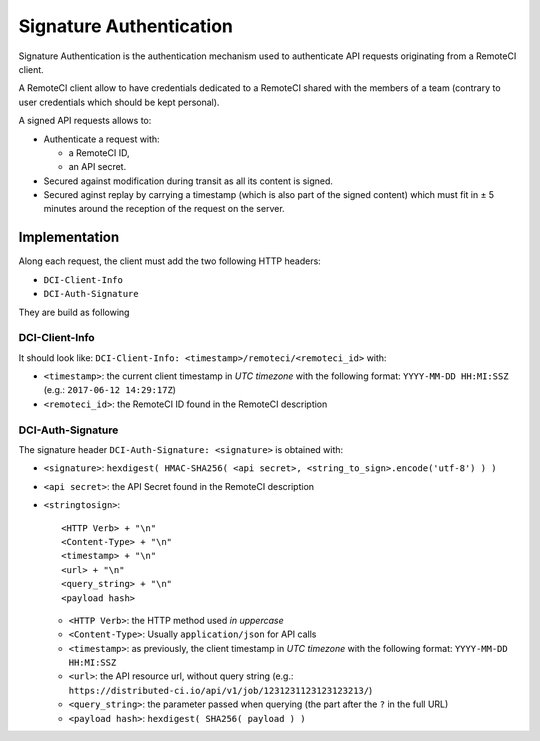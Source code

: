 Signature Authentication
========================

Signature Authentication is the authentication mechanism used to authenticate API requests originating from a RemoteCI client.

A RemoteCI client allow to have credentials dedicated to a RemoteCI shared with the members of a team (contrary to user credentials which should be kept personal).

A signed API requests allows to:

- Authenticate a request with:

  - a RemoteCI ID,
  - an API secret.

- Secured against modification during transit as all its content is signed.

- Secured aginst replay by carrying a timestamp (which is also part of the signed content) which must fit in ± 5 minutes around the reception of the request on the server.

Implementation
--------------

Along each request, the client must add the two following HTTP headers:

- ``DCI-Client-Info``
- ``DCI-Auth-Signature``

They are build as following

DCI-Client-Info
^^^^^^^^^^^^^^^

It should look like: ``DCI-Client-Info: <timestamp>/remoteci/<remoteci_id>`` with:

- ``<timestamp>``: the current client timestamp in `UTC timezone` with the following format: ``YYYY-MM-DD HH:MI:SSZ`` (e.g.: ``2017-06-12 14:29:17Z``)
- ``<remoteci_id>``: the RemoteCI ID found in the RemoteCI description

DCI-Auth-Signature
^^^^^^^^^^^^^^^^^^

The signature header ``DCI-Auth-Signature: <signature>`` is obtained with:

- ``<signature>``: ``hexdigest( HMAC-SHA256( <api secret>, <string_to_sign>.encode('utf-8') ) )``
- ``<api secret>``: the API Secret found in the RemoteCI description
- ``<stringtosign>``::

    <HTTP Verb> + "\n"
    <Content-Type> + "\n"
    <timestamp> + "\n"
    <url> + "\n"
    <query_string> + "\n"
    <payload hash>


  - ``<HTTP Verb>``: the HTTP method used `in uppercase`
  - ``<Content-Type>``: Usually ``application/json`` for API calls
  - ``<timestamp>``: as previously, the client timestamp in `UTC timezone` with the following format: ``YYYY-MM-DD HH:MI:SSZ``
  - ``<url>``: the API resource url, without query string (e.g.: ``https://distributed-ci.io/api/v1/job/1231231123123123213/``)
  - ``<query_string>``: the parameter passed when querying (the part after the ``?`` in the full URL)
  - ``<payload hash>``: ``hexdigest( SHA256( payload ) )``

